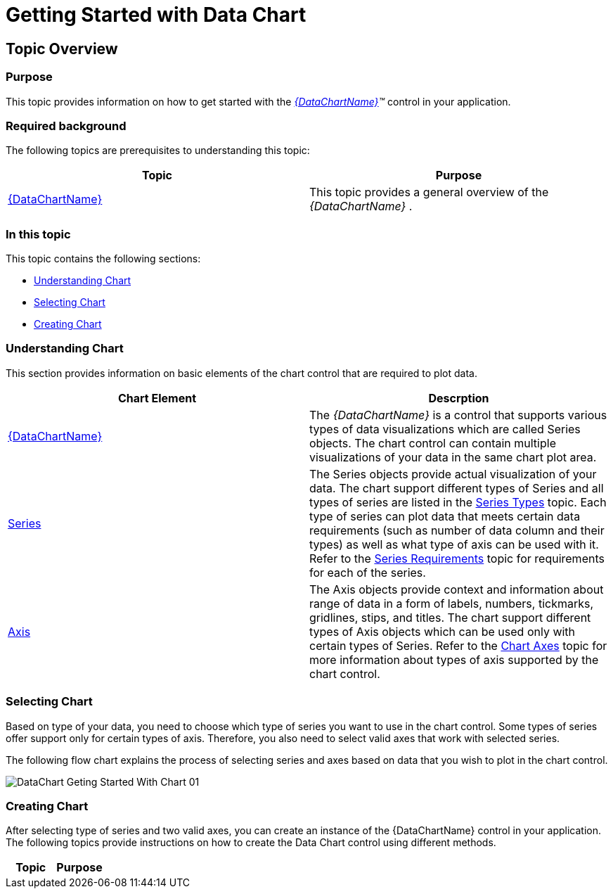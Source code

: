 ﻿////

|metadata|
{
    "name": "datachart-getting-started-with-datachart",
    "controlName": ["{DataChartName}"],
    "tags": ["Charting","Getting Started"],
    "guid": "5f39946e-59dc-43f0-bd49-91714053bfbb",  
    "buildFlags": [],
    "createdOn": "2014-06-05T19:39:00.7013987Z"
}
|metadata|
////

= Getting Started with Data Chart

== Topic Overview

=== Purpose

This topic provides information on how to get started with the  _link:{DataChartLink}.{DataChartName}.html[{DataChartName}]™_   control in your application.

=== Required background

The following topics are prerequisites to understanding this topic:

[options="header", cols="a,a"]
|====
|Topic|Purpose

ifdef::xamarin[]
| link:xamarin-project-with-infragistics-controls.html[Creating Project with Infragistics Controls]
|This topic explains how to create application project to use with Infragistics Xamarin.Forms controls.
endif::xamarin[]

| link:datachart-datachart.html[{DataChartName}]
|This topic provides a general overview of the _{DataChartName}_ .

|====

=== In this topic

This topic contains the following sections:

* <<Ref397366350,Understanding Chart>>
* <<Ref397366354,Selecting Chart>>
* <<Ref386478106,Creating Chart>>

[[Ref397366350]]

=== Understanding Chart

This section provides information on basic elements of the chart control that are required to plot data.

[options="header", cols="a,a"]
|====
|Chart Element|Descrption

| link:{DataChartLink}.{DataChartName}.html[{DataChartName}]
|The _{DataChartName}_ is a control that supports various types of data visualizations which are called Series objects. The chart control can contain multiple visualizations of your data in the same chart plot area.

| link:{DataChartLink}.series.html[Series]
|The Series objects provide actual visualization of your data. The chart support different types of Series and all types of series are listed in the link:datachart-series-types.html[Series Types] topic. Each type of series can plot data that meets certain data requirements (such as number of data column and their types) as well as what type of axis can be used with it. Refer to the link:datachart-series-requirements.html[Series Requirements] topic for requirements for each of the series.

| link:{DataChartLink}.axis.html[Axis]
|The Axis objects provide context and information about range of data in a form of labels, numbers, tickmarks, gridlines, stips, and titles. The chart support different types of Axis objects which can be used only with certain types of Series. Refer to the link:datachart-axes.html[Chart Axes] topic for more information about types of axis supported by the chart control.

|====

[[Ref397366354]]

=== Selecting Chart

Based on type of your data, you need to choose which type of series you want to use in the chart control. Some types of series offer support only for certain types of axis. Therefore, you also need to select valid axes that work with selected series.

The following flow chart explains the process of selecting series and axes based on data that you wish to plot in the chart control.

image::images/DataChart_Geting_Started_With_Chart_01.png[]

[[Ref386478106]]

=== Creating Chart

After selecting type of series and two valid axes, you can create an instance of the {DataChartName} control in your application. The following topics provide instructions on how to create the Data Chart control using different methods.

[options="header", cols="a,a"]
|====
|Topic|Purpose

ifdef::xaml,android[]
| link:datachart-creating-chart-in-code-behind-xaml.html[Creating Chart in Code Behind]
|This topic provides instruction how to create the {DataChartName} control in code behind.
endif::xaml,android[]

ifdef::xaml[]
| link:datachart-creating-chart-in-xaml-code.html[Creating Chart in XAML Code]
|This topic provides instruction how to create the {DataChartName} control in XAML code.
endif::xaml[]

ifdef::wpf,win-universal[]
| link:datachart-creating-chart-in-ms-blend-xaml.html[Creating Chart in MS Blend]
|This topic provides instruction how to create the {DataChartName} control in MS Blend designer.
endif::wpf,win-universal[]

ifdef::win-forms[]
| link:datachart-creating-chart-in-vs-designer-winforms.html[Creating Chart In VS Designer]
|This topic provides instruction how to create the {DataChartName} control in {PlatformIDE} designer.
endif::win-forms[]

ifdef::win-forms[]
| link:datachart-creating-chart-in-code-behind-winforms.html[Creating Chart In Code Behind]
|This topic provides instruction how to create the {DataChartName} control in code behind.
endif::win-forms[]

|====